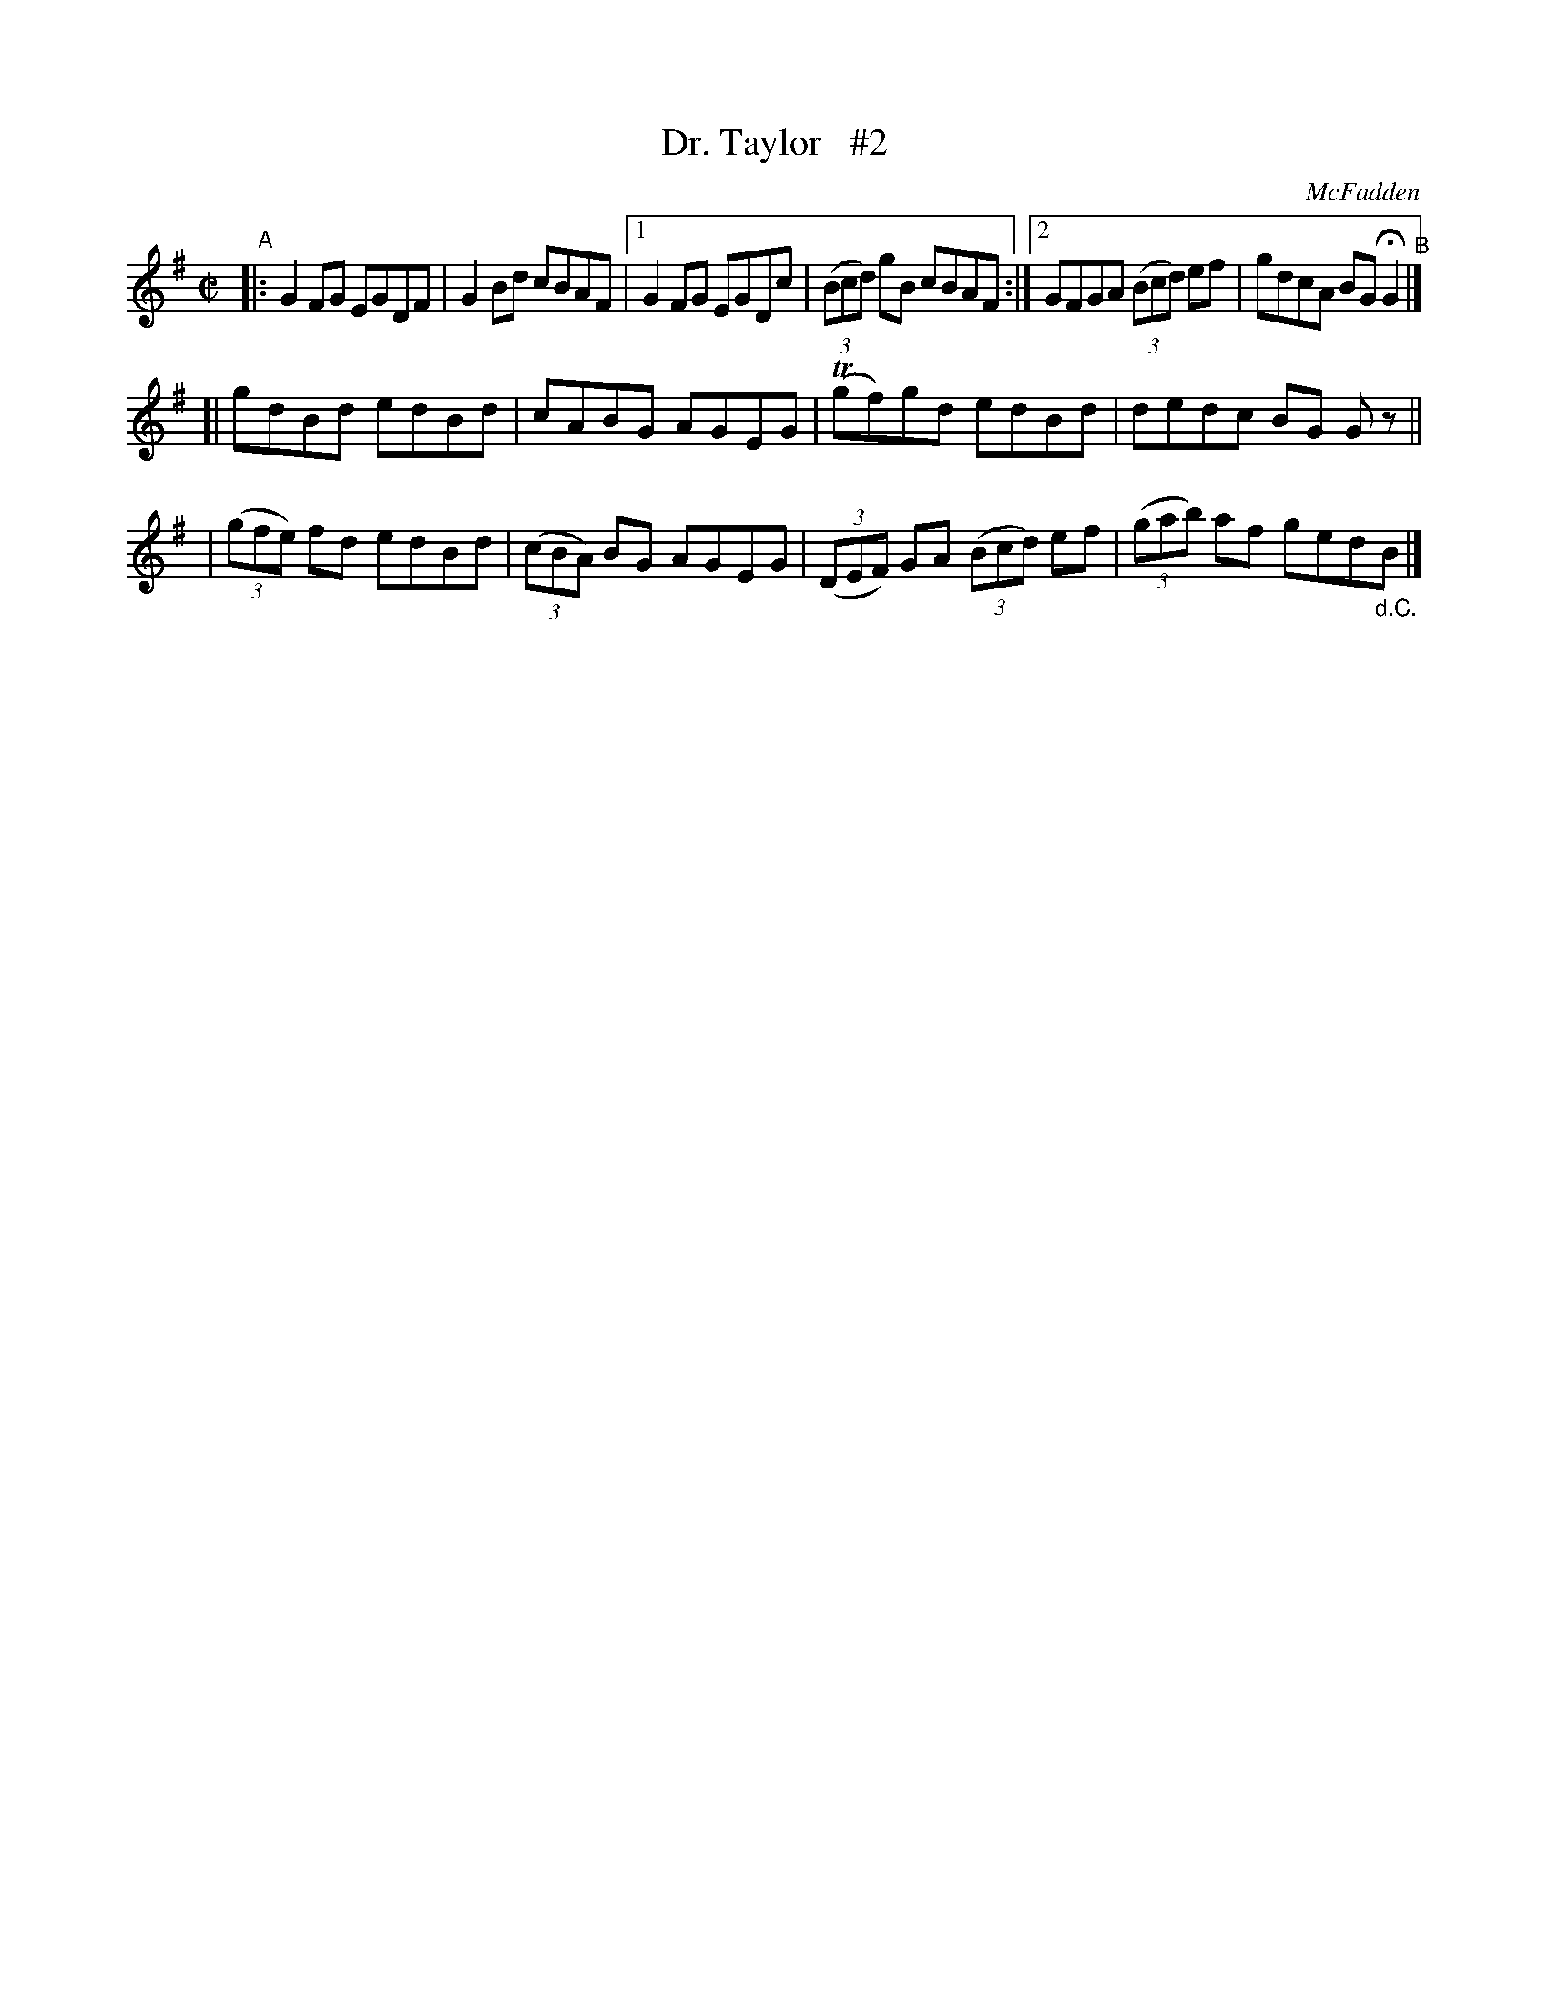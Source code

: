 X: 1359
T: Dr. Taylor   #2
R: reel
%S: s:3 b:14(6+4+4)
B: O'Neill's 1850 #1359
O: McFadden
Z: Trish O'Neil
N: Compacted via repeats and multiple endings [JC]
M: C|
L: 1/8
K: G
"^A"|: G2FG EGDF | G2Bd cBAF |[1 G2FG EGDc | (3(Bcd) gB cBAF :|[2 GFGA (3(Bcd) ef | gdcA BGHG2 "^B"|]
[| gdBd edBd |  cABG AGEG | T(gf)gd edBd | dedc BG Gz ||
|  (3(gfe) fd edBd | (3(cBA) BG AGEG |  (3(DEF) GA (3(Bcd) ef | (3(gab) af ged"_d.C."B |]
